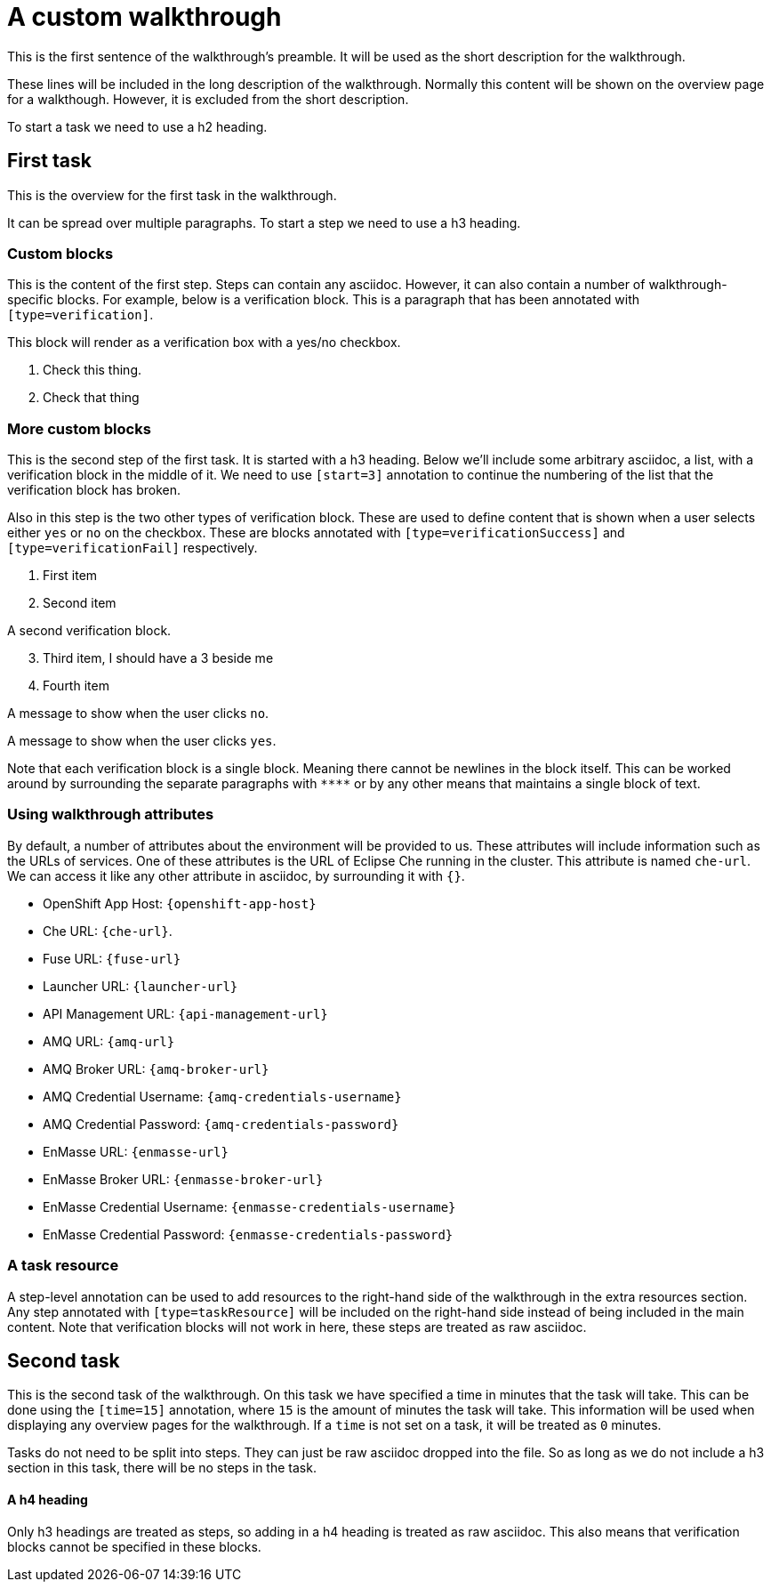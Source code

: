= A custom walkthrough

This is the first sentence of the walkthrough's preamble. It will be used as the
short description for the walkthrough.

These lines will be included in the long description of the walkthrough. Normally
this content will be shown on the overview page for a walkthough. However, it is
excluded from the short description.

To start a task we need to use a h2 heading.

== First task

This is the overview for the first task in the walkthrough.

It can be spread over multiple paragraphs. To start a step we need to use a h3
heading.

=== Custom blocks

This is the content of the first step. Steps can contain any asciidoc. However,
it can also contain a number of walkthrough-specific blocks. For example, below
is a verification block. This is a paragraph that has been annotated with
`[type=verification]`.

[type=verification]
****
This block will render as a verification box with a yes/no checkbox.

. Check this thing.
. Check that thing
****

=== More custom blocks

This is the second step of the first task. It is started with a h3 heading. Below
we'll include some arbitrary asciidoc, a list, with a verification block in the
middle of it. We need to use `[start=3]` annotation to continue the numbering of
the list that the verification block has broken.

Also in this step is the two other types of verification block. These are used to
define content that is shown when a user selects either `yes` or `no` on the
checkbox. These are blocks annotated with `[type=verificationSuccess]` and
`[type=verificationFail]` respectively.

. First item
. Second item

[type=verification]
A second verification block.

[start=3]
. Third item, I should have a 3 beside me
. Fourth item

[type=verificationFail]
A message to show when the user clicks `no`.

[type=verificationSuccess]
A message to show when the user clicks `yes`.

Note that each verification block is a single block. Meaning there cannot be
newlines in the block itself. This can be worked around by surrounding the separate
paragraphs with `\****` or by any other means that maintains a single block of text.

=== Using walkthrough attributes

By default, a number of attributes about the environment will be provided to us.
These attributes will include information such as the URLs of services. One of
these attributes is the URL of Eclipse Che running in the cluster. This attribute
is named `che-url`. We can access it like any other attribute in asciidoc, by
surrounding it with `{}`.

* OpenShift App Host: `{openshift-app-host}`
* Che URL: `{che-url}`.
* Fuse URL: `{fuse-url}`
* Launcher URL: `{launcher-url}`
* API Management URL: `{api-management-url}`
* AMQ URL: `{amq-url}`
* AMQ Broker URL: `{amq-broker-url}`
* AMQ Credential Username: `{amq-credentials-username}`
* AMQ Credential Password: `{amq-credentials-password}`
* EnMasse URL: `{enmasse-url}`
* EnMasse Broker URL: `{enmasse-broker-url}`
* EnMasse Credential Username: `{enmasse-credentials-username}`
* EnMasse Credential Password: `{enmasse-credentials-password}`

[type=taskResource]
=== A task resource

A step-level annotation can be used to add resources to the right-hand side of
the walkthrough in the extra resources section. Any step annotated with
`[type=taskResource]` will be included on the right-hand side instead of being
included in the main content. Note that verification blocks will not work in here,
these steps are treated as raw asciidoc.

[time=15]
== Second task

This is the second task of the walkthrough. On this task we have specified a time
in minutes that the task will take. This can be done using the `[time=15]` annotation,
where `15` is the amount of minutes the task will take. This information will be
used when displaying any overview pages for the walkthrough. If a `time` is not
set on a task, it will be treated as `0` minutes.

Tasks do not need to be split into steps. They can just be raw asciidoc dropped into
the file. So as long as we do not include a h3 section in this task, there will be
no steps in the task.

==== A h4 heading

Only h3 headings are treated as steps, so adding in a h4 heading is treated as
raw asciidoc. This also means that verification blocks cannot be specified in
these blocks.

